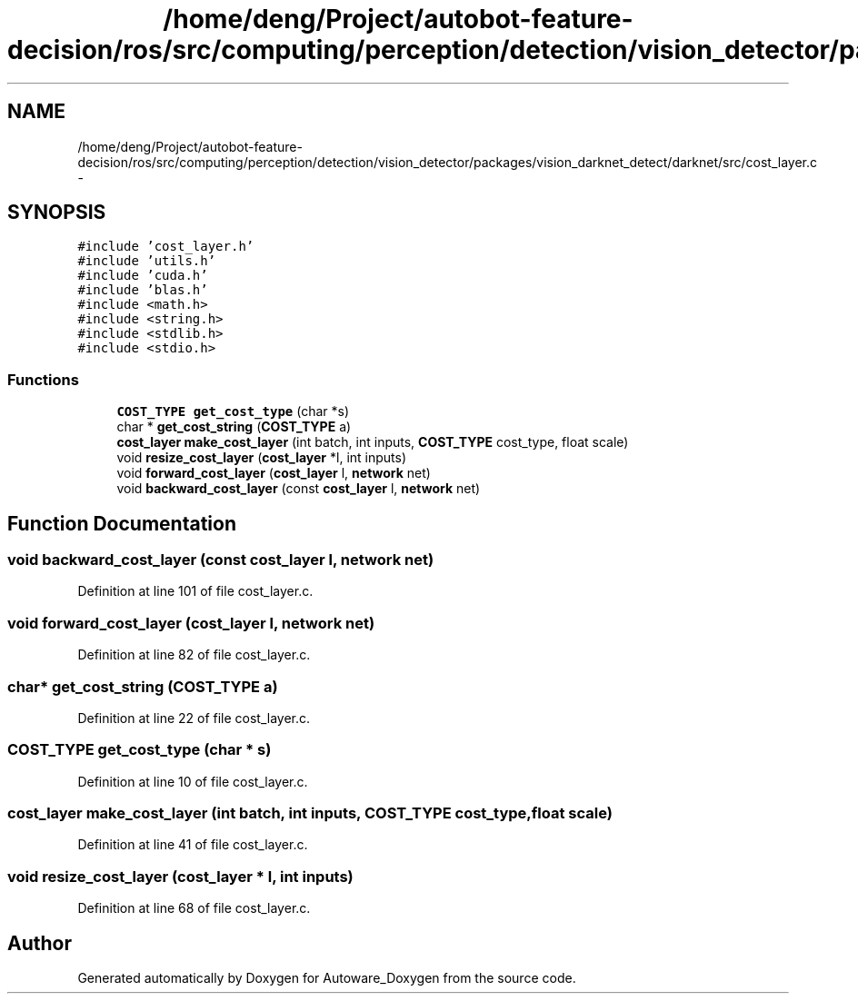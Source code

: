 .TH "/home/deng/Project/autobot-feature-decision/ros/src/computing/perception/detection/vision_detector/packages/vision_darknet_detect/darknet/src/cost_layer.c" 3 "Fri May 22 2020" "Autoware_Doxygen" \" -*- nroff -*-
.ad l
.nh
.SH NAME
/home/deng/Project/autobot-feature-decision/ros/src/computing/perception/detection/vision_detector/packages/vision_darknet_detect/darknet/src/cost_layer.c \- 
.SH SYNOPSIS
.br
.PP
\fC#include 'cost_layer\&.h'\fP
.br
\fC#include 'utils\&.h'\fP
.br
\fC#include 'cuda\&.h'\fP
.br
\fC#include 'blas\&.h'\fP
.br
\fC#include <math\&.h>\fP
.br
\fC#include <string\&.h>\fP
.br
\fC#include <stdlib\&.h>\fP
.br
\fC#include <stdio\&.h>\fP
.br

.SS "Functions"

.in +1c
.ti -1c
.RI "\fBCOST_TYPE\fP \fBget_cost_type\fP (char *s)"
.br
.ti -1c
.RI "char * \fBget_cost_string\fP (\fBCOST_TYPE\fP a)"
.br
.ti -1c
.RI "\fBcost_layer\fP \fBmake_cost_layer\fP (int batch, int inputs, \fBCOST_TYPE\fP cost_type, float scale)"
.br
.ti -1c
.RI "void \fBresize_cost_layer\fP (\fBcost_layer\fP *l, int inputs)"
.br
.ti -1c
.RI "void \fBforward_cost_layer\fP (\fBcost_layer\fP l, \fBnetwork\fP net)"
.br
.ti -1c
.RI "void \fBbackward_cost_layer\fP (const \fBcost_layer\fP l, \fBnetwork\fP net)"
.br
.in -1c
.SH "Function Documentation"
.PP 
.SS "void backward_cost_layer (const \fBcost_layer\fP l, \fBnetwork\fP net)"

.PP
Definition at line 101 of file cost_layer\&.c\&.
.SS "void forward_cost_layer (\fBcost_layer\fP l, \fBnetwork\fP net)"

.PP
Definition at line 82 of file cost_layer\&.c\&.
.SS "char* get_cost_string (\fBCOST_TYPE\fP a)"

.PP
Definition at line 22 of file cost_layer\&.c\&.
.SS "\fBCOST_TYPE\fP get_cost_type (char * s)"

.PP
Definition at line 10 of file cost_layer\&.c\&.
.SS "\fBcost_layer\fP make_cost_layer (int batch, int inputs, \fBCOST_TYPE\fP cost_type, float scale)"

.PP
Definition at line 41 of file cost_layer\&.c\&.
.SS "void resize_cost_layer (\fBcost_layer\fP * l, int inputs)"

.PP
Definition at line 68 of file cost_layer\&.c\&.
.SH "Author"
.PP 
Generated automatically by Doxygen for Autoware_Doxygen from the source code\&.
